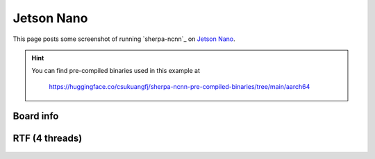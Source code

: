 Jetson Nano
===========

This page posts some screenshot of running `sherpa-ncnn`_ on `Jetson Nano <https://developer.nvidia.com/embedded/jetson-nano-developer-kit>`_.

.. hint::

   You can find pre-compiled binaries used in this example at

    `<https://huggingface.co/csukuangfj/sherpa-ncnn-pre-compiled-binaries/tree/main/aarch64>`_

Board info
----------

  .. image:: ./pic/jetson-nano/lscpu2.jpg
     :alt: Output of lscpu
     :width: 600


RTF (4 threads)
---------------

  .. image:: ./pic/jetson-nano/rtf-4-threads.jpg
     :alt: RTF for 4 threads
     :width: 600
